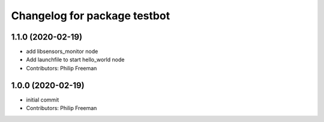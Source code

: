 ^^^^^^^^^^^^^^^^^^^^^^^^^^^^^
Changelog for package testbot
^^^^^^^^^^^^^^^^^^^^^^^^^^^^^

1.1.0 (2020-02-19)
------------------
* add libsensors_monitor node
* Add launchfile to start hello_world node
* Contributors: Philip Freeman

1.0.0 (2020-02-19)
------------------
* initial commit
* Contributors: Philip Freeman
